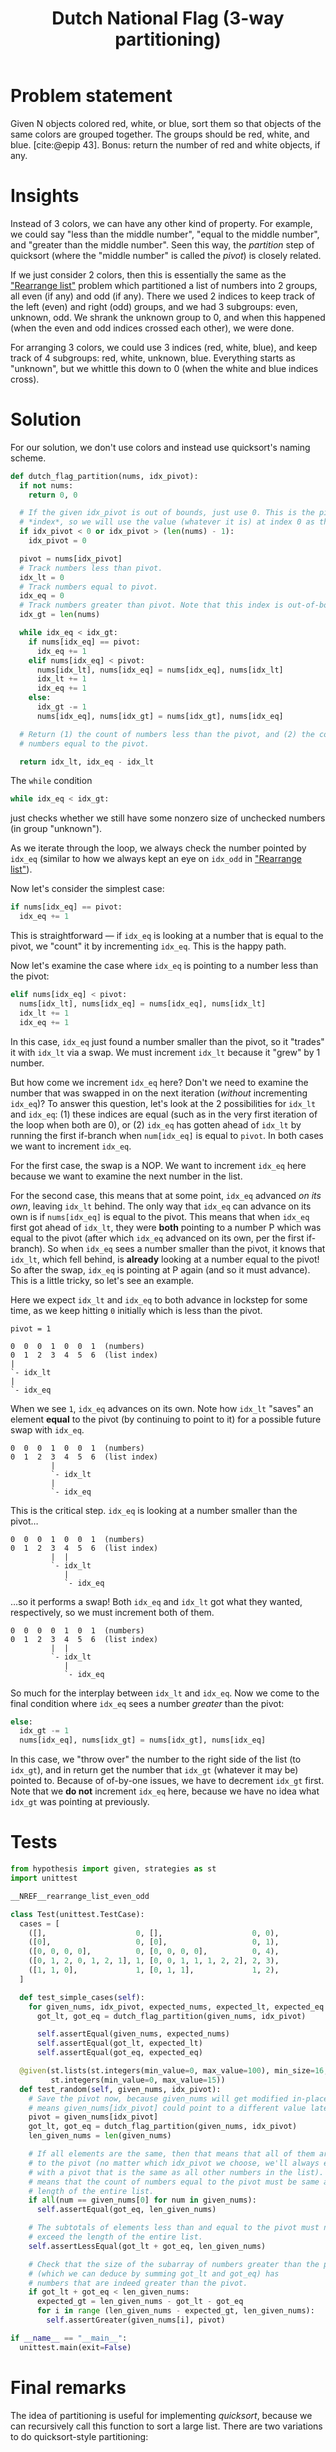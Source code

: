 #+title: Dutch National Flag (3-way partitioning)
#+HTML_HEAD: <link rel="stylesheet" type="text/css" href="syntax-highlighting.css"/>
#+HTML_HEAD: <link rel="stylesheet" type="text/css" href="style.css" />
#+PROPERTY: header-args :noweb no-export
#+OPTIONS: H:5

#+BIBLIOGRAPHY: ../../citations.bib

* Problem statement

Given N objects colored red, white, or blue, sort them so that objects of the same colors are grouped together. The groups should be red, white, and blue. [cite:@epip 43]. Bonus: return the number of red and white objects, if any.

* Insights

Instead of 3 colors, we can have any other kind of property. For example, we could say "less than the middle number", "equal to the middle number", and "greater than the middle number". Seen this way, the /partition/ step of quicksort (where the "middle number" is called the /pivot/) is closely related.

If we just consider 2 colors, then this is essentially the same as the [[file:~/prog/codex/problem/rearrange_list_even_odd/README.org]["Rearrange list"]] problem which partitioned a list of numbers into 2 groups, all even (if any) and odd (if any). There we used 2 indices to keep track of the left (even) and right (odd) groups, and we had 3 subgroups: even, unknown, odd. We shrank the unknown group to 0, and when this happened (when the even and odd indices crossed each other), we were done.

For arranging 3 colors, we could use 3 indices (red, white, blue), and keep track of 4 subgroups: red, white, unknown, blue. Everything starts as "unknown", but we whittle this down to 0 (when the white and blue indices cross).

* Solution

For our solution, we don't use colors and instead use quicksort's naming scheme.

#+header: :noweb-ref __NREF__rearrange_list_even_odd
#+begin_src python
def dutch_flag_partition(nums, idx_pivot):
  if not nums:
    return 0, 0

  # If the given idx_pivot is out of bounds, just use 0. This is the pivot
  # *index*, so we will use the value (whatever it is) at index 0 as the pivot.
  if idx_pivot < 0 or idx_pivot > (len(nums) - 1):
    idx_pivot = 0

  pivot = nums[idx_pivot]
  # Track numbers less than pivot.
  idx_lt = 0
  # Track numbers equal to pivot.
  idx_eq = 0
  # Track numbers greater than pivot. Note that this index is out-of-bounds.
  idx_gt = len(nums)

  while idx_eq < idx_gt:
    if nums[idx_eq] == pivot:
      idx_eq += 1
    elif nums[idx_eq] < pivot:
      nums[idx_lt], nums[idx_eq] = nums[idx_eq], nums[idx_lt]
      idx_lt += 1
      idx_eq += 1
    else:
      idx_gt -= 1
      nums[idx_eq], nums[idx_gt] = nums[idx_gt], nums[idx_eq]

  # Return (1) the count of numbers less than the pivot, and (2) the count of
  # numbers equal to the pivot.

  return idx_lt, idx_eq - idx_lt
#+end_src

The =while= condition

#+begin_src python
  while idx_eq < idx_gt:
#+end_src

just checks whether we still have some nonzero size of unchecked numbers (in group "unknown").

As we iterate through the loop, we always check the number pointed by =idx_eq= (similar to how we always kept an eye on =idx_odd= in [[file:~/prog/codex/problem/rearrange_list_even_odd/README.org]["Rearrange list"]]).

Now let's consider the simplest case:

#+begin_src python
    if nums[idx_eq] == pivot:
      idx_eq += 1
#+end_src

This is straightforward --- if =idx_eq= is looking at a number that is equal to the pivot, we "count" it by incrementing =idx_eq=. This is the happy path.

Now let's examine the case where =idx_eq= is pointing to a number less than the pivot:

#+begin_src python
    elif nums[idx_eq] < pivot:
      nums[idx_lt], nums[idx_eq] = nums[idx_eq], nums[idx_lt]
      idx_lt += 1
      idx_eq += 1
#+end_src

In this case, =idx_eq= just found a number smaller than the pivot, so it "trades" it with =idx_lt= via a swap. We must increment =idx_lt= because it "grew" by 1 number.

But how come we increment =idx_eq= here? Don't we need to examine the number that was swapped in on the next iteration (/without/ incrementing =idx_eq=)? To answer this question, let's look at the 2 possibilities for =idx_lt= and =idx_eq=: (1) these indices are equal (such as in the very first iteration of the loop when both are 0), or (2) =idx_eq= has gotten ahead of =idx_lt= by running the first if-branch when =num[idx_eq]= is equal to =pivot=. In both cases we want to increment =idx_eq=.

For the first case, the swap is a NOP. We want to increment =idx_eq= here because we want to examine the next number in the list.

For the second case, this means that at some point, =idx_eq= advanced /on its own/, leaving =idx_lt= behind. The only way that =idx_eq= can advance on its own is if =nums[idx_eq]= is equal to the pivot. This means that when =idx_eq= first got ahead of =idx_lt=, they were *both* pointing to a number P which was equal to the pivot (after which =idx_eq= advanced on its own, per the first if-branch). So when =idx_eq= sees a number smaller than the pivot, it knows that =idx_lt=, which fell behind, is *already* looking at a number equal to the pivot! So after the swap, =idx_eq= is pointing at P again (and so it must advance). This is a little tricky, so let's see an example.

Here we expect =idx_lt= and =idx_eq= to both advance in lockstep for some time, as we keep hitting =0= initially which is less than the pivot.

#+begin_example
pivot = 1

0  0  0  1  0  0  1  (numbers)
0  1  2  3  4  5  6  (list index)
|
`- idx_lt
|
`- idx_eq
#+end_example

When we see =1=, =idx_eq= advances on its own. Note how =idx_lt= "saves" an element *equal* to the pivot (by continuing to point to it) for a possible future swap with =idx_eq=.

#+begin_example
0  0  0  1  0  0  1  (numbers)
0  1  2  3  4  5  6  (list index)
         |
         `- idx_lt
         |
         `- idx_eq
#+end_example

This is the critical step. =idx_eq= is looking at a number smaller than the pivot...

#+begin_example
0  0  0  1  0  0  1  (numbers)
0  1  2  3  4  5  6  (list index)
         |  |
         `- idx_lt
            |
            `- idx_eq
#+end_example

...so it performs a swap! Both =idx_eq= and =idx_lt= got what they wanted, respectively, so we must increment both of them.

#+begin_example
0  0  0  0  1  0  1  (numbers)
0  1  2  3  4  5  6  (list index)
         |  |
         `- idx_lt
            |
            `- idx_eq
#+end_example

So much for the interplay between =idx_lt= and =idx_eq=. Now we come to the final condition where =idx_eq= sees a number /greater/ than the pivot:

#+begin_src python
    else:
      idx_gt -= 1
      nums[idx_eq], nums[idx_gt] = nums[idx_gt], nums[idx_eq]
#+end_src

In this case, we "throw over" the number to the right side of the list (to =idx_gt=), and in return get the number that =idx_gt= (whatever it may be) pointed to. Because of of-by-one issues, we have to decrement =idx_gt= first. Note that we *do not* increment =idx_eq= here, because we have no idea what =idx_gt= was pointing at previously.

* Tests

#+name: test
#+begin_src python :eval no :session test :tangle (codex-test-file-name)
from hypothesis import given, strategies as st
import unittest

__NREF__rearrange_list_even_odd

class Test(unittest.TestCase):
  cases = [
    ([],                    0, [],                    0, 0),
    ([0],                   0, [0],                   0, 1),
    ([0, 0, 0, 0],          0, [0, 0, 0, 0],          0, 4),
    ([0, 1, 2, 0, 1, 2, 1], 1, [0, 0, 1, 1, 1, 2, 2], 2, 3),
    ([1, 1, 0],             1, [0, 1, 1],             1, 2),
  ]

  def test_simple_cases(self):
    for given_nums, idx_pivot, expected_nums, expected_lt, expected_eq in self.cases:
      got_lt, got_eq = dutch_flag_partition(given_nums, idx_pivot)

      self.assertEqual(given_nums, expected_nums)
      self.assertEqual(got_lt, expected_lt)
      self.assertEqual(got_eq, expected_eq)

  @given(st.lists(st.integers(min_value=0, max_value=100), min_size=16, max_size=16),
         st.integers(min_value=0, max_value=15))
  def test_random(self, given_nums, idx_pivot):
    # Save the pivot now, because given_nums will get modified in-place (which
    # means given_nums[idx_pivot] could point to a different value later).
    pivot = given_nums[idx_pivot]
    got_lt, got_eq = dutch_flag_partition(given_nums, idx_pivot)
    len_given_nums = len(given_nums)

    # If all elements are the same, then that means that all of them are equal
    # to the pivot (no matter which idx_pivot we choose, we'll always end up
    # with a pivot that is the same as all other numbers in the list). This
    # means that the count of numbers equal to the pivot must be same as the
    # length of the entire list.
    if all(num == given_nums[0] for num in given_nums):
      self.assertEqual(got_eq, len_given_nums)

    # The subtotals of elements less than and equal to the pivot must never
    # exceed the length of the entire list.
    self.assertLessEqual(got_lt + got_eq, len_given_nums)

    # Check that the size of the subarray of numbers greater than the pivot
    # (which we can deduce by summing got_lt and got_eq) has
    # numbers that are indeed greater than the pivot.
    if got_lt + got_eq < len_given_nums:
      expected_gt = len_given_nums - got_lt - got_eq
      for i in range (len_given_nums - expected_gt, len_given_nums):
        self.assertGreater(given_nums[i], pivot)

if __name__ == "__main__":
  unittest.main(exit=False)
#+end_src

#+begin_src python :tangle __init__.py :exports none
#+end_src

* Final remarks

The idea of partitioning is useful for implementing /quicksort/, because we can recursively call this function to sort a large list. There are two variations to do quicksort-style partitioning:

1. (Dutch National Flag style, aka "fat pivot" [cite:@pearls 123]) elements equal to the pivot are gathered together in a single partitioning step, and
2. (traditional quicksort) there are 2 partitions (elements less than, elements greater than) on each side of just a single "pivot" element).

The "fat pivot" style as presented here performs better in cases where there are a significant number of duplicate elements [cite:@sedgewick 296]. For example, if the entire list only has duplicates (e.g., every element is "7"), the traditional 3-way partitioning step of quicksort will still recurse repeatedly (because it only sorts 1 element (the pivot element) at a time), whereas the "fat pivot" style will not need te recurse at all as it will detect all duplicate elements in a single invocation.

A variation of the "fat pivot" algorithm puts the elements equal to the pivot on both the left and right ends of the array [cite:@sedgewick 306], and does a final swap of these elements into the middle of the list (to sit between the less-than and greater-than elements). This variant "appears to be best in practice" [cite:@taocp3 635], and appeared after "15 further years of experience" after Robert Sedgewick's analysis of traditional quicksort in the late 1970's [cite:@taocp3 122].

[cite:@cormen 186] sadly only poses the Dutch National Flag as a problem and leaves the analysis of it mostly up to the reader.

[cite:@skiena 125-126] gives a good intuitive explanation of traditional quicksort's performance characteristics.

* References
#+CITE_EXPORT: csl ~/prog/codex/deps/styles/apa.csl
#+PRINT_BIBLIOGRAPHY:
